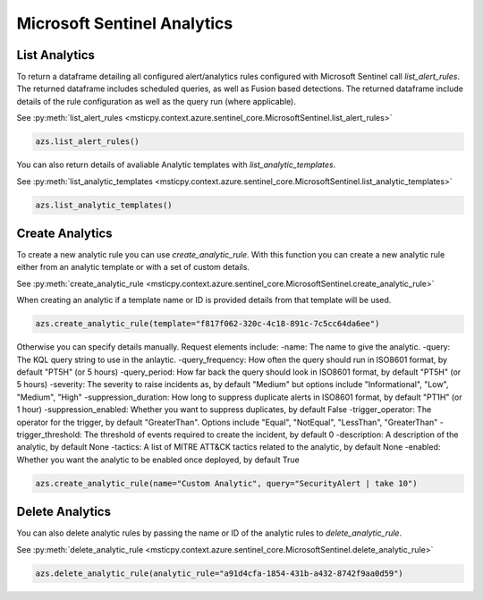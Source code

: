 Microsoft Sentinel Analytics
============================

List Analytics
--------------

To return a dataframe detailing all configured alert/analytics rules configured with Microsoft Sentinel
call `list_alert_rules`. The returned dataframe includes scheduled queries, as well as Fusion based detections.
The returned dataframe include details of the rule configuration as well as the query run (where applicable).

See :py:meth:`list_alert_rules <msticpy.context.azure.sentinel_core.MicrosoftSentinel.list_alert_rules>`

.. code:: ipython3

    azs.list_alert_rules()

You can also return details of avaliable Analytic templates with `list_analytic_templates`.

See :py:meth:`list_analytic_templates <msticpy.context.azure.sentinel_core.MicrosoftSentinel.list_analytic_templates>`

.. code:: ipython3

    azs.list_analytic_templates()

Create Analytics
----------------

To create a new analytic rule you can use `create_analytic_rule`. With this function you can create
a new analytic rule either from an analytic template or with a set of custom details.

See :py:meth:`create_analytic_rule <msticpy.context.azure.sentinel_core.MicrosoftSentinel.create_analytic_rule>`

When creating an analytic if a template name or ID is provided details from that template will be used.

.. code:: ipython3

    azs.create_analytic_rule(template="f817f062-320c-4c18-891c-7c5cc64da6ee")

Otherwise you can specify details manually. Request elements include:
-name: The name to give the analytic.
-query: The KQL query string to use in the anlaytic.
-query_frequency: How often the query should run in ISO8601 format, by default "PT5H" (or 5 hours)
-query_period: How far back the query should look in ISO8601 format, by default "PT5H" (or 5 hours)
-severity: The severity to raise incidents as, by default "Medium" but options include "Informational", "Low", "Medium", "High"
-suppression_duration: How long to suppress duplicate alerts in ISO8601 format, by default "PT1H" (or 1 hour)
-suppression_enabled: Whether you want to suppress duplicates, by default False
-trigger_operator: The operator for the trigger, by default "GreaterThan". Options include "Equal", "NotEqual", "LessThan", "GreaterThan"
-trigger_threshold: The threshold of events required to create the incident, by default 0
-description: A description of the analytic, by default None
-tactics: A list of MITRE ATT&CK tactics related to the analytic, by default None
-enabled: Whether you want the analytic to be enabled once deployed, by default True

.. code:: ipython3

    azs.create_analytic_rule(name="Custom Analytic", query="SecurityAlert | take 10")

Delete Analytics
----------------

You can also delete analytic rules by passing the name or ID of the analytic rules to `delete_analytic_rule`.

See :py:meth:`delete_analytic_rule <msticpy.context.azure.sentinel_core.MicrosoftSentinel.delete_analytic_rule>`

.. code:: ipython3

    azs.delete_analytic_rule(analytic_rule="a91d4cfa-1854-431b-a432-8742f9aa0d59")

